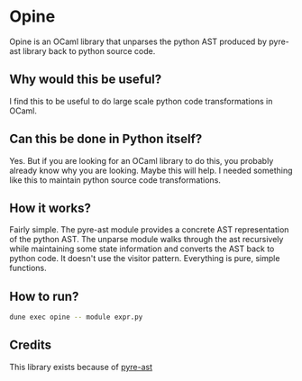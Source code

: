 * Opine
Opine is an OCaml library that unparses the python AST produced by
pyre-ast library back to python source code.

** Why would this be useful?
I find this to be useful to do large scale python code transformations
in OCaml.

** Can this be done in Python itself?
Yes. But if you are looking for an OCaml library to do this, you
probably already know why you are looking. Maybe this will help. I
needed something like this to maintain python source code transformations.

** How it works?
Fairly simple. The pyre-ast module provides a concrete AST
representation of the python AST. The unparse module walks through the
ast recursively while maintaining some state information and converts
the AST back to python code. It doesn't use the visitor pattern.
Everything is pure, simple functions.

** How to run?
#+begin_src bash
dune exec opine -- module expr.py
#+end_src

** Credits
This library exists because of [[https://github.com/grievejia/pyre-ast][pyre-ast]]
